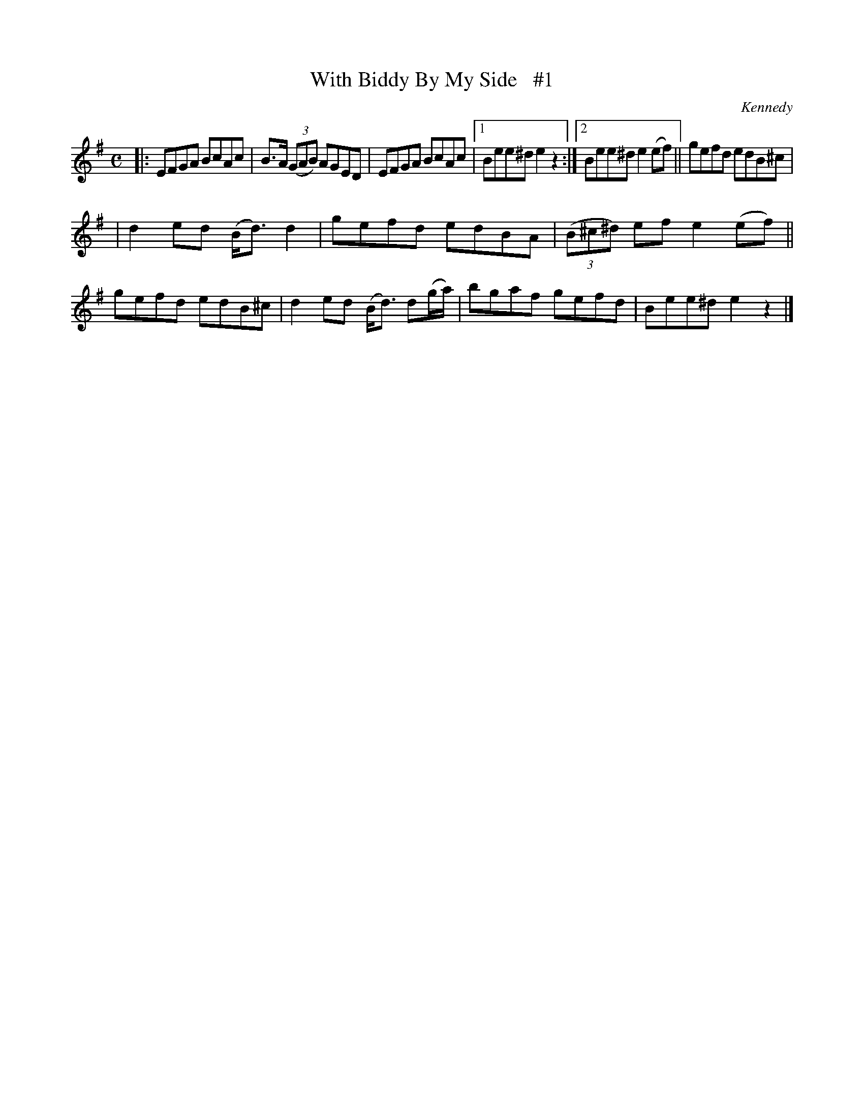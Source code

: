 X: 1842
T: With Biddy By My Side   #1
R: march
%S: s:2 b:13(6+7)
B: O'Neill's 1850 #1842
O: Kennedy
Z: Bob Safranek, rjs@gsp.org
M: C
L: 1/8
K: Em
|: EFGA BcAc | B>A ((3GAB) AGED | EFGA BcAc |1 Bee^d e2z2 :|2 Bee^d e2(ef) || gefd edB^c |
| d2ed (B<d) d2 | gefd edBA | ((3B^c^d) ef e2(ef) || gefd edB^c | d2ed (B<d) d(g/a/) | bgaf gefd | Bee^d e2z2 |]
